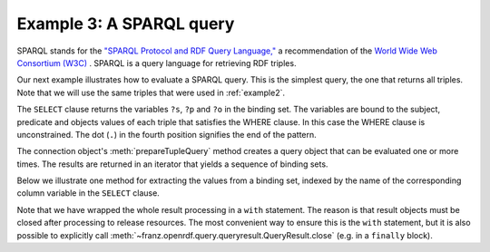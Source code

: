 .. _example3:

Example 3: A SPARQL query
-------------------------

SPARQL stands for the `"SPARQL Protocol and RDF Query Language,"
<http://www.w3.org/TR/rdf-sparql-query/>`_ a recommendation of the
`World Wide Web Consortium (W3C) <http://www.w3.org/>`_ . SPARQL is a
query language for retrieving RDF triples.

Our next example illustrates how to evaluate a SPARQL query. This is
the simplest query, the one that returns all triples. Note that we
will use the same triples that were used in :ref:`example2`.

.. testcode:: example3

   conn = connect()
   add_bob_and_alice(conn)
   query_string = "SELECT ?s ?p ?o  WHERE {?s ?p ?o .}"
      
The ``SELECT`` clause returns the variables ``?s``, ``?p`` and ``?o``
in the binding set. The variables are bound to the subject, predicate
and objects values of each triple that satisfies the WHERE clause. In
this case the WHERE clause is unconstrained. The dot (``.``) in the
fourth position signifies the end of the pattern.

The connection object's :meth:`prepareTupleQuery` method creates a
query object that can be evaluated one or more times. The results are
returned in an iterator that yields a sequence of binding sets.

.. testcode:: example3

   from franz.openrdf.query.query import QueryLanguage

   tuple_query = conn.prepareTupleQuery(QueryLanguage.SPARQL, query_string)
   result = tuple_query.evaluate()

Below we illustrate one method for extracting the values from a
binding set, indexed by the name of the corresponding column variable
in the ``SELECT`` clause.

.. testcode:: example3

   with result:
      for binding_set in result:
           s = binding_set.getValue("s")
           p = binding_set.getValue("p")
           o = binding_set.getValue("o")              
           print("%s %s %s" % (s, p, o))

.. Ugh. I really hope the sort order is deterministic here.
           
.. testoutput:: example3

   <http://example.org/people/bob> <http://example.org/ontology/name> "Bob"
   <http://example.org/people/bob> <http://www.w3.org/1999/02/22-rdf-syntax-ns#type> <http://example.org/ontology/Person>
   <http://example.org/people/alice> <http://example.org/ontology/name> "Alice"
   <http://example.org/people/alice> <http://www.w3.org/1999/02/22-rdf-syntax-ns#type> <http://example.org/ontology/Person>

Note that we have wrapped the whole result processing in a ``with``
statement. The reason is that result objects must be closed after
processing to release resources. The most convenient way to ensure
this is the ``with`` statement, but it is also possible to explicitly
call :meth:`~franz.openrdf.query.queryresult.QueryResult.close`
(e.g. in a ``finally`` block).
